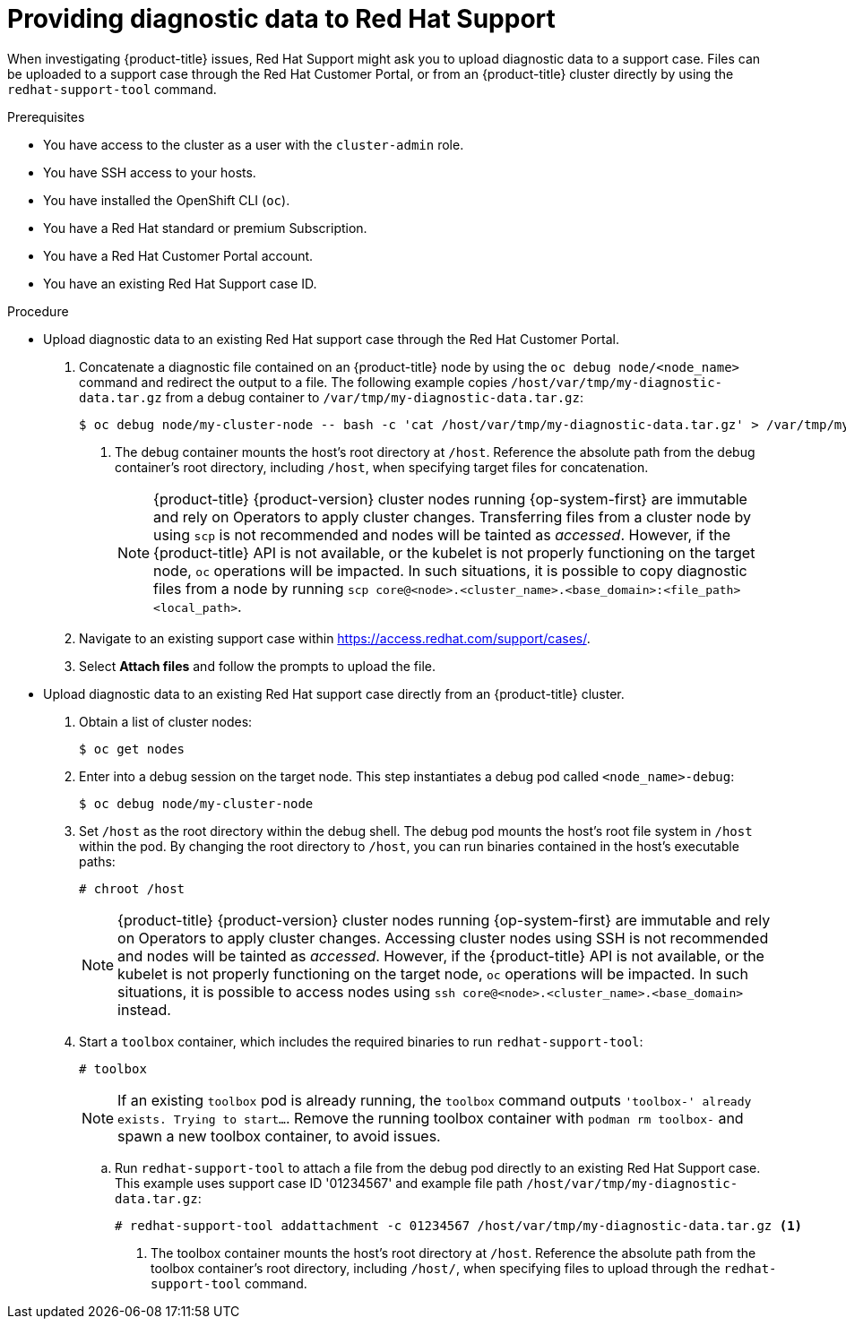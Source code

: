 // Module included in the following assemblies:
//
// * support/gathering-cluster-data.adoc

[id="support-providing-diagnostic-data-to-red-hat_{context}"]
= Providing diagnostic data to Red Hat Support

[role="_abstract"]
When investigating {product-title} issues, Red Hat Support might ask you to upload diagnostic data to a support case. Files can be uploaded to a support case through the Red Hat Customer Portal, or from an {product-title} cluster directly by using the `redhat-support-tool` command.

.Prerequisites

* You have access to the cluster as a user with the `cluster-admin` role.
* You have SSH access to your hosts.
* You have installed the OpenShift CLI (`oc`).
* You have a Red Hat standard or premium Subscription.
* You have a Red Hat Customer Portal account.
* You have an existing Red Hat Support case ID.

.Procedure

* Upload diagnostic data to an existing Red Hat support case through the Red Hat Customer Portal.
. Concatenate a diagnostic file contained on an {product-title} node by using the `oc debug node/<node_name>` command and redirect the output to a file. The following example copies `/host/var/tmp/my-diagnostic-data.tar.gz` from a debug container to `/var/tmp/my-diagnostic-data.tar.gz`:
+
[source,terminal]
----
$ oc debug node/my-cluster-node -- bash -c 'cat /host/var/tmp/my-diagnostic-data.tar.gz' > /var/tmp/my-diagnostic-data.tar.gz <1>
----
<1> The debug container mounts the host's root directory at `/host`. Reference the absolute path from the debug container's root directory, including `/host`, when specifying target files for concatenation.
+
[NOTE]
====
{product-title} {product-version} cluster nodes running {op-system-first} are immutable and rely on Operators to apply cluster changes. Transferring files from a cluster node by using `scp` is not recommended and nodes will be tainted as _accessed_. However, if the {product-title} API is not available, or the kubelet is not properly functioning on the target node, `oc` operations will be impacted. In such situations, it is possible to copy diagnostic files from a node by running `scp core@<node>.<cluster_name>.<base_domain>:<file_path> <local_path>`.
====
+
. Navigate to an existing support case within link:https://access.redhat.com/support/cases/[https://access.redhat.com/support/cases/].
+
. Select *Attach files* and follow the prompts to upload the file.

* Upload diagnostic data to an existing Red Hat support case directly from an {product-title} cluster.
. Obtain a list of cluster nodes:
+
[source,terminal]
----
$ oc get nodes
----

. Enter into a debug session on the target node. This step instantiates a debug pod called `<node_name>-debug`:
+
[source,terminal]
----
$ oc debug node/my-cluster-node
----
+
. Set `/host` as the root directory within the debug shell. The debug pod mounts the host's root file system in `/host` within the pod. By changing the root directory to `/host`, you can run binaries contained in the host's executable paths:
+
[source,terminal]
----
# chroot /host
----
+
[NOTE]
====
{product-title} {product-version} cluster nodes running {op-system-first} are immutable and rely on Operators to apply cluster changes. Accessing cluster nodes using SSH is not recommended and nodes will be tainted as _accessed_. However, if the {product-title} API is not available, or the kubelet is not properly functioning on the target node, `oc` operations will be impacted. In such situations, it is possible to access nodes using `ssh core@<node>.<cluster_name>.<base_domain>` instead.
====
+
. Start a `toolbox` container, which includes the required binaries to run `redhat-support-tool`:
+
[source,terminal]
----
# toolbox
----
+
[NOTE]
====
If an existing `toolbox` pod is already running, the `toolbox` command outputs `'toolbox-' already exists. Trying to start...`. Remove the running toolbox container with `podman rm toolbox-` and spawn a new toolbox container, to avoid issues.
====
+
.. Run `redhat-support-tool` to attach a file from the debug pod directly to an existing Red Hat Support case. This example uses support case ID '01234567' and example file path `/host/var/tmp/my-diagnostic-data.tar.gz`:
+
[source,terminal]
----
# redhat-support-tool addattachment -c 01234567 /host/var/tmp/my-diagnostic-data.tar.gz <1>
----
<1> The toolbox container mounts the host's root directory at `/host`. Reference the absolute path from the toolbox container's root directory, including `/host/`, when specifying files to upload through the `redhat-support-tool` command.
